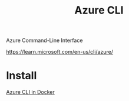 :PROPERTIES:
:ID:       d0975414-8327-4f43-915b-494edac9a571
:END:
#+title: Azure CLI
#+filetags:  

Azure Command-Line Interface

https://learn.microsoft.com/en-us/cli/azure/

* Install
[[id:29b9f5ab-e328-4e3c-b54d-437879553d58][Azure CLI in Docker]]
